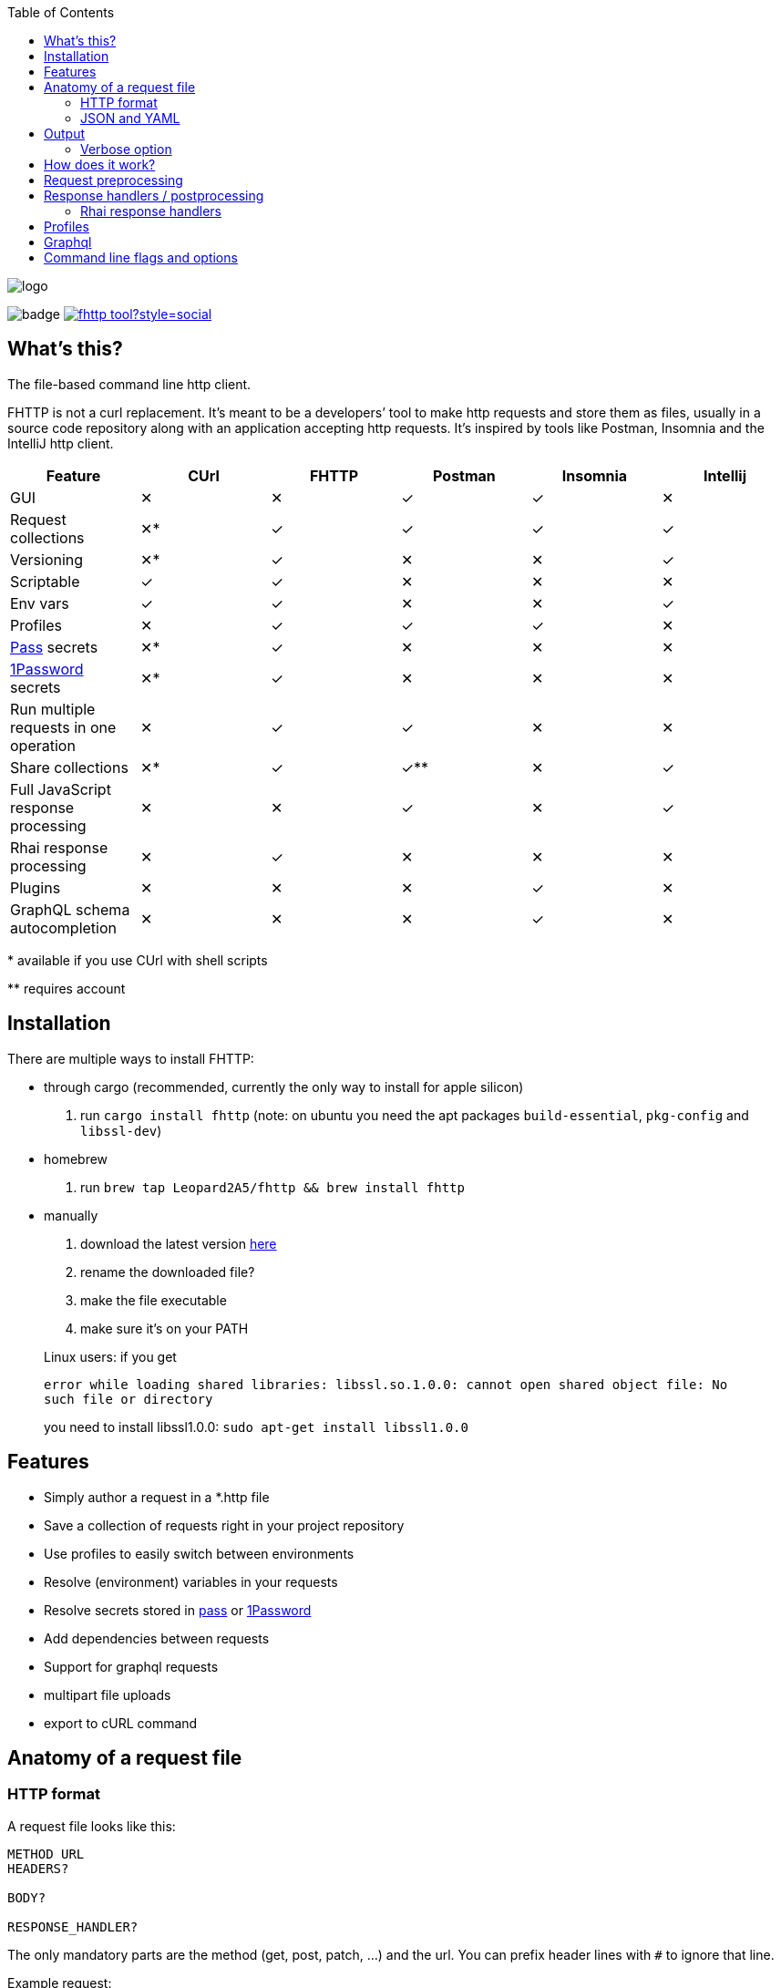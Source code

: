 :imagesdir: doc
ifdef::env-github[]
:imagesdir: https://raw.githubusercontent.com/Leopard2A5/fhttp/master/doc
endif::[]

:toc:

image::logo.png[]
image:https://github.com/Leopard2A5/fhttp/workflows/.github/workflows/test.yml/badge.svg[]
image:https://img.shields.io/twitter/follow/fhttp_tool?style=social[link=https://twitter.com/fhttp_tool]

== What's this?
The file-based command line http client.

FHTTP is not a curl replacement. It’s meant to be a developers’ tool to make http requests and store them as files, usually in a source code repository along with an application accepting http requests. It’s inspired by tools like Postman, Insomnia and the IntelliJ http client.

|===
|Feature |CUrl |FHTTP |Postman |Insomnia |Intellij

|GUI                                            |✕   |✕   |✓   |✓   |✕
|Request collections                            |✕*  |✓   |✓   |✓   |✓
|Versioning                                     |✕*  |✓   |✕   |✕   |✓
|Scriptable                                     |✓   |✓   |✕   |✕   |✕
|Env vars                                       |✓   |✓   |✕   |✕   |✓
|Profiles                                       |✕   |✓   |✓   |✓   |✕
|https://www.passwordstore.org/[Pass] secrets   |✕*  |✓   |✕   |✕   |✕
|https://1password.com/[1Password] secrets      |✕*  |✓   |✕   |✕   |✕
|Run multiple requests in one operation         |✕   |✓   |✓   |✕   |✕
|Share collections                              |✕*  |✓   |✓** |✕   |✓
|Full JavaScript response processing            |✕   |✕   |✓   |✕   |✓
|Rhai response processing                       |✕   |✓   |✕   |✕   |✕
|Plugins                                        |✕   |✕   |✕   |✓   |✕
|GraphQL schema autocompletion                  |✕   |✕   |✕   |✓   |✕

|===
$$*$$ available if you use CUrl with shell scripts

$$**$$ requires account

== Installation

There are multiple ways to install FHTTP:

* through cargo (recommended, currently the only way to install for apple silicon)
. run `cargo install fhttp` (note: on ubuntu you need the apt packages `build-essential`, `pkg-config` and `libssl-dev`)
* homebrew
. run `brew tap Leopard2A5/fhttp && brew install fhttp`
* manually
. download the latest version https://github.com/Leopard2A5/fhttp/releases[here]
. rename the downloaded file?
. make the file executable
. make sure it’s on your PATH

____
Linux users: if you get

`error while loading shared libraries: libssl.so.1.0.0: cannot open shared object file: No such file or directory`

you need to install libssl1.0.0: `sudo apt-get install libssl1.0.0`
____

== Features

* Simply author a request in a *.http file
* Save a collection of requests right in your project repository
* Use profiles to easily switch between environments
* Resolve (environment) variables in your requests
* Resolve secrets stored in https://www.passwordstore.org/[pass] or https://1password.com/[1Password]
* Add dependencies between requests
* Support for graphql requests
* multipart file uploads
* export to cURL command

== Anatomy of a request file
=== HTTP format
A request file looks like this:
[source]
----
METHOD URL
HEADERS?

BODY?

RESPONSE_HANDLER?
----

The only mandatory parts are the method (get, post, patch, ...) and the url. You can prefix header lines with `#` to ignore that line.

Example request:
[source]
----
POST https://oauth2tokenendpoint
content-type: application/json; charset=UTF-8

{
    "client_id": "foo",
    "client_secret": "bar"
}

> {%
    json $.access_token
%}
----

### JSON and YAML
Since version 1.6, FHTTP supports requests in json and yaml file formats. The main advantage of these formats is that
they are well-known and that they allow you to create multipart requests with greater control. They are also the only
way in FHTTP to mix file parts and form-data parts in a multipart request. The format and structure of the formats  is
the same.

YAML format is recommended because of JSON's
verbosity and YAML's improved multiline string handling features.

.Graphql request
```yaml
method: post
url: http://localhost/graphql
headers:
  authorization: Bearer ${request("token.http")}
  content-type: application/json
body: |
  {
    "query": "query($series: String!) { characters(series: $series) { name } }",
    "variables": {
      "series": "Breaking Bad"
    }
  }
response_handler:
  json: "$.data.characters"
```

.Multipart json request
```json
{
    "method": "post",
    "url": "http://localhost/upload",
    "body": [
        {
            "name": "metadata",
            "text": "{ \"foo\": \"bar\" }",
            "mime": "application/json"
        },
        {
            "name": "file",
            "filepath": "image.png"
        }
    ]
}
```

As with *.http files, method and url are mandatory, while headers, body and response_handler are optional fields.

Note that json and yaml formats don't have a graphQL convenience function as *.gql.http requests do.

The body atttribute can either be a plain string or a list of objects to create a multipart request. Each object needs
a `name` and either a `text` or `filepath`. Optionally you can force a content-type for that part via the `mime`
attribute.


== Output
FHTTP conveniently prints log messages to stderr and response bodies to stdout. For example:

`> fhttp get-entities.http`

[source]
----
> fhttp request.http
POST https://auth-server/token... 200 OK
GET https://server/entities... 200 OK
{
    "payload": 123
}
----
In this example `get-entities.http` has a dependency on another request to fetch an authentication token, which is executed first. FHTTP then preprocesses `get-entities.http` with the data from `token.http` and executes it, printing the result to stdout.

You can tell FHTTP to print the paths to the executed request files instead of methods and urls, by passing the `-P` or `--print-paths` flag. This is particularly useful when working with graphql servers that combine several queries and mutations under a single path (/graphql).

=== Verbose option
By increasing the verbosity with the `-v` option, you can tell FHTTP to also log usage of secrets. This can be useful if FHTTP seems slow, because the secret lookup can take some time.

== How does it work?

image::process.png[]

When you invoke FHTTP, the following will happen:

1. find profile file, load default profile, load requested profile, if any
2. for every given request, find referenced requests, find best execution order
3. for every request
    . resolve variables
    . insert dependency results
    . send request
    . apply response handler, if any
    . save result
    . print result, unless this request is a dependency and the user didn't explicitly specify it when invoking FHTTP

== Request preprocessing
You can use expressions in your request files. Expressions have the form `${expression}`. The following table gives an overview of what's currently supported.

.Preprocessing expressions
|===
| Expression | Description | Usable in

| `${env(NAME)}`
| Insert the environment variable NAME, or a profile variable with that name. If the variable is not found, FHTTP will prompt you for it, unless you've activated the `--no-prompt` option.
| method, url, headers, body

| `${env(NAME, "default")}`
| Insert the environment variable NAME, or the given default value if the environment variable is not set.
| method, url, headers, body

| `${randomInt(lower, upper)}`
| Insert a random integer. Lower and upper bounds are optional; you have to give a lower if you want to give an upper bound.
| method, url, headers, body

| `${uuid()}`
| Insert a randomly generated UUID.
| method, url, headers, body

| `${request("PATH")}`
| Insert the postprocessed body of the request file denoted by PATH. PATH can be absolute or relative to the location of the file containing the `request(...)` expression.
| method, url, headers, body

| `${include("PATH")}`
| Insert the content of the file denoted by PATH. FHTTP will remove a single trailing newline character when including a file.

You can use all expressions inside included files, including `include` itself, this is especially useful when working with GraphQL fragments.
| method, url, headers, body

| `${include_indent("PATH")}`
| like `include`, but preserve the indentation of the point of invocation in the included text. Particularly useful in yaml requests, where the normal include may invalidate the yaml document.
| see ${include("PATH")}

| `${file("NAME", "PATH")}`
| Only supported in the body segment of a request. replaces all other body content except for other `file(...)` expressions. Use this to send a multipart request, uploading the given file(s).
| body
|===


## Response handlers / postprocessing

Every request can contain a single response handler expression. To specify a response handler, leave an empty line after the body, then put the expression in `> {% handler %}`. For example:

[source]
----
POST http://localhost:8080

{
    "foo": "bar"
}

> {%
    json $.path.inside.response
%}
----

.Supported response handlers
|===
| Handler | Description

| json                   | Accepts a https://support.smartbear.com/readyapi/docs/testing/jsonpath-reference.html[jsonpath] expression that is applied to the response body.
| deno                   | *** Deno is no longer supported. ***
| https://rhai.rs/[rhai] | Accepts a rhai script that can be used for complex checks and transformations of the response.
|===

### Rhai response handlers

In contrast to the other reponse handlers, a rhai script will be invoked even if the http status code of the response does not indicate success (200-299). This allows for more flexibility overall, but the script author is responsible for checking the status code.

The status code and the response body are passed into the script as `status` and `body`.

If the script returns a string, then that is used as the output of the response handler. If the script returns nothing, the original body of the response is used.

Consider the following response and the script to handle it.

```json
{
  "data": {
    "numbers": [11, 42, 13]
  }
}
```

```
GET https://...

> {% rhai
    if status > 299 {
        throw `Request failed with status ${status} and body '${body}'`;
    }

    // parse the body as json
    let parsed_body = parse_json(body);

    // process data
    let tmp = parsed_body.data.numbers[1] * 2;

    // convert to string
    tmp.to_string()
%}
```

For successful status codes, this script will yield:
```
"84"
```

## Profiles
You can create profiles to avoid having to provide variables manually every time you invoke FHTTP. Profiles allow you to easily switch the target environment of a request. By default, FHTTP will use a file called `fhttp-config.json` if present. A profile file could look like this:

[source,json]
----
{
    "default": {
        "variables": {
            "URL": "http://localhost:8080"
        }
    },
    "localhost": {
        "variables": {
            "token": "NO_AUTH"
        }
    },
    "testing": {
        "variables": {
            "URL": "https://testing.myapp.com",
            "CLIENT_ID": "clientid",
            "CLIENT_SECRET": {
                "pass": "path/to/clientsecret/in/passwordstore"
            },
            "token": {
                "request": "get_token.http"
            }
        }
    }
}
----

You can change which profile file to use by using the `--profile-file` option.

You can specify which profile to use with the `--profile` option. The default profile is always loaded if one is present and its values are overwritten by any other profile you specify.

Variables in profiles can have different forms:

.Profile variables
|===
| Variable | Description | Example

| String
| Sets the variable to this string.
a| 
[source]
----
"var": "string"
----

| Pass secret
| Resolves the variable using the https://www.passwordstore.org/[pass] password store.
a|[source,json]
----
{
    "pass": "path/in/pass"
}
----

| 1Password secret
| Resolves the variable using the https://1password.com/[1Password] password store (requires the https://developer.1password.com/docs/cli/[CLI binary]). FHTTP will call `op read {path}`, so have a look at the 1Password documentation about the `op read` command.
a|[source,json]
----
{
    "onepassword": "op://path/in/store"
}
----

| Request
| Resolve a request and use the postprocessed response body for the variable. Absolute path or relative from the location of the profile file.
a| 
[source,json]
----
{
    "request": "path/to/request/file"
}
----
|===

== Graphql
GraphQL requests are transmitted to the server as json, so naively a
graphql request file would look like this:

[source]
----
POST http://graphqlserver
Content-Type: application/json

{
  "query": "query($var1: String!) { foo(var1: $var1) { field1 } }",
  "variables": {
    "var1": "val1"
  }
}
----

That's not very pretty, especially with longer graphql queries, as we need to escape line breaks in json. However, FHTTP supports graphql requests directly. Just change the file's extension to *.gql.http or *.graphql.http and change it like this:

[source]
----
POST http://graphqlserver

query($var1: String!) {
  foo(var1: $var1) {
    field1
  }
}

{
  "var1": "val1"
}
----

FHTTP automatically sets the content-type to application/json, escapes the query string and constructs the json payload with the query and variables. Response handlers are also supported in graphql requests. Graphql requests also support the full range of preprocessing expressions.

== Command line flags and options

.Command line flags
|===
| Short | Long | Description

| -h
| --help
| Print the help screen.

|
| --no-prompt
| Fail on missing environment variables instead of prompting for input.

| -P
| --print-paths
| Print request file paths instead of method and url.

| -c
| --curl
| Print cURL commands instead of executing requests. Still executes dependencies, only
requests listed on the command line are exported as cURL commands. Secrets will be
exported as evaluations, e.g. `$(pass secretpath)`.

| -q
| --quiet
| Suppress log outputs.

| -v
| --verbose
| Control log verbosity.

| -V
| --version
| Print the application's version.

|===

.Command line options
|===
| Short | Long | Description

| -p
| --profile
| The name of the profile to use.

Defaults to "default".

Can be overwritten by env var FHTTP_PROFILE.

| -f
| --profile-file
| Path of the profile file to use.

Defaults to fhttp-config.json.

Can be overwritten by env var FHTTP_PROFILE_FILE.

| -t
| --timeout-ms
| Set a timeout in ms per request.

| -o
| --out
| Path to write stdout output to.

Will create set file or overwrite contents of existing file.

|===
